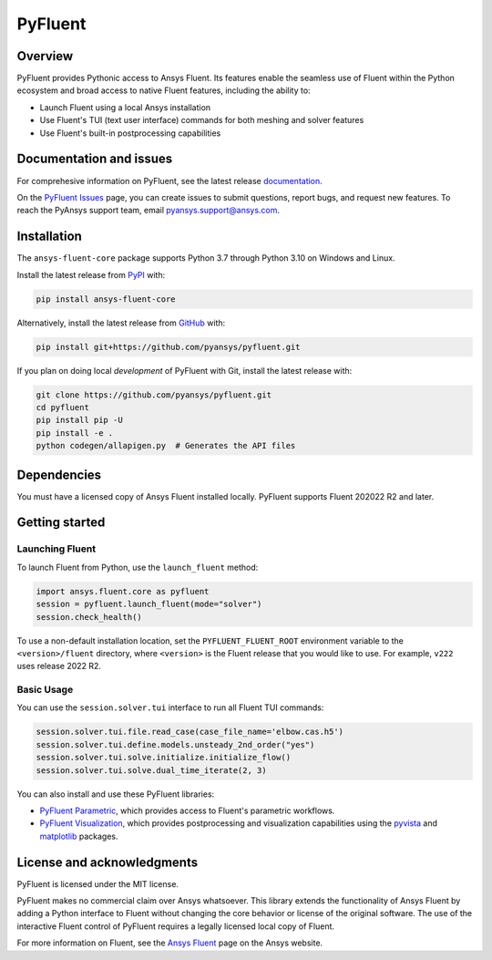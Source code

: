 PyFluent
========
|pyansys| |pypi| |GH-CI| |MIT| |black|

.. |pyansys| image:: https://img.shields.io/badge/Py-Ansys-ffc107.svg?logo=data:image/png;base64,iVBORw0KGgoAAAANSUhEUgAAABAAAAAQCAIAAACQkWg2AAABDklEQVQ4jWNgoDfg5mD8vE7q/3bpVyskbW0sMRUwofHD7Dh5OBkZGBgW7/3W2tZpa2tLQEOyOzeEsfumlK2tbVpaGj4N6jIs1lpsDAwMJ278sveMY2BgCA0NFRISwqkhyQ1q/Nyd3zg4OBgYGNjZ2ePi4rB5loGBhZnhxTLJ/9ulv26Q4uVk1NXV/f///////69du4Zdg78lx//t0v+3S88rFISInD59GqIH2esIJ8G9O2/XVwhjzpw5EAam1xkkBJn/bJX+v1365hxxuCAfH9+3b9/+////48cPuNehNsS7cDEzMTAwMMzb+Q2u4dOnT2vWrMHu9ZtzxP9vl/69RVpCkBlZ3N7enoDXBwEAAA+YYitOilMVAAAAAElFTkSuQmCC
   :target: https://docs.pyansys.com/
   :alt: PyAnsys

.. |pypi| image:: https://img.shields.io/pypi/v/ansys-fluent-core.svg?logo=python&logoColor=white
   :target: https://pypi.org/project/ansys-fluent-core
   :alt: PyPI

.. |GH-CI| image:: https://github.com/pyansys/pyfluent/actions/workflows/ci.yml/badge.svg
   :target: https://github.com/pyansys/pyfluent/actions/workflows/ci.yml
   :alt: GH-CI

.. |MIT| image:: https://img.shields.io/badge/License-MIT-yellow.svg
   :target: https://opensource.org/licenses/MIT
   :alt: MIT

.. |black| image:: https://img.shields.io/badge/code%20style-black-000000.svg?style=flat
   :target: https://github.com/psf/black
   :alt: Black

Overview
--------
PyFluent provides Pythonic access to Ansys Fluent. Its features enable the seamless use of
Fluent within the Python ecosystem and broad access to native Fluent features, including the
ability to:

- Launch Fluent using a local Ansys installation
- Use Fluent's TUI (text user interface) commands for both meshing and solver features
- Use Fluent's built-in postprocessing capabilities

Documentation and issues
------------------------
For comprehesive information on PyFluent, see the latest release
`documentation <https://fluentdocs.pyansys.com>`_.

On the `PyFluent Issues <https://github.com/pyansys/pyfluent/issues>`_ page, you can create
issues to submit questions, report bugs, and request new features. To reach
the PyAnsys support team, email `pyansys.support@ansys.com <pyansys.support@ansys.com>`_.

Installation
------------
The ``ansys-fluent-core`` package supports Python 3.7 through Python
3.10 on Windows and Linux.

Install the latest release from `PyPI
<https://pypi.org/project/ansys-fluent-core/>`_ with:

.. code:: console

   pip install ansys-fluent-core

Alternatively, install the latest release from `GitHub <https://github.com/pyansys/pyfluent>`_
with:

.. code:: console

   pip install git+https://github.com/pyansys/pyfluent.git

If you plan on doing local *development* of PyFluent with Git, install
the latest release with:

.. code:: console

   git clone https://github.com/pyansys/pyfluent.git
   cd pyfluent
   pip install pip -U
   pip install -e .
   python codegen/allapigen.py  # Generates the API files

Dependencies
------------
You must have a licensed copy of Ansys Fluent installed locally. PyFluent
supports Fluent 202022 R2 and later.

Getting started
---------------

Launching Fluent
~~~~~~~~~~~~~~~~
To launch Fluent from Python, use the ``launch_fluent`` method:

.. code:: python

  import ansys.fluent.core as pyfluent
  session = pyfluent.launch_fluent(mode="solver")
  session.check_health()

To use a non-default installation location, set the ``PYFLUENT_FLUENT_ROOT``
environment variable to the ``<version>/fluent`` directory, where ``<version>``
is the Fluent release that you would like to use. For example, ``v222``
uses release 2022 R2.

Basic Usage
~~~~~~~~~~~
You can use the ``session.solver.tui`` interface to run all Fluent TUI commands:

.. code:: python

  session.solver.tui.file.read_case(case_file_name='elbow.cas.h5')
  session.solver.tui.define.models.unsteady_2nd_order("yes")
  session.solver.tui.solve.initialize.initialize_flow()
  session.solver.tui.solve.dual_time_iterate(2, 3)

You can also install and use these PyFluent libraries:

- `PyFluent Parametric <https://fluentparametric.docs.pyansys.com/>`_, which provides
  access to Fluent's parametric workflows.
- `PyFluent Visualization <https://fluentvisualization.docs.pyansys.com/>`_, which
  provides postprocessing and visualization capabilities using the `pyvista <https://docs.pyvista.org/>`_
  and `matplotlib <https://matplotlib.org/>`_ packages.

License and acknowledgments
---------------------------
PyFluent is licensed under the MIT license.

PyFluent makes no commercial claim over Ansys whatsoever. This library
extends the functionality of Ansys Fluent by adding a Python interface
to Fluent without changing the core behavior or license of the original
software. The use of the interactive Fluent control of PyFluent requires a
legally licensed local copy of Fluent.

For more information on Fluent, see the `Ansys Fluent <https://www.ansys.com/products/fluids/ansys-fluent>`_
page on the Ansys website.
